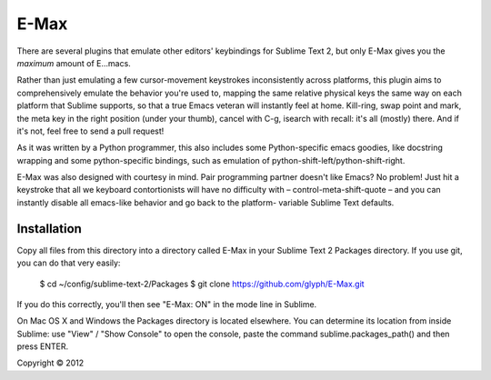 
E-Max
=====

There are several plugins that emulate other editors' keybindings for Sublime
Text 2, but only E-Max gives you the *maximum* amount of E...macs.

Rather than just emulating a few cursor-movement keystrokes inconsistently
across platforms, this plugin aims to comprehensively emulate the behavior
you're used to, mapping the same relative physical keys the same way on each
platform that Sublime supports, so that a true Emacs veteran will instantly feel
at home.  Kill-ring, swap point and mark, the meta key in the right position
(under your thumb), cancel with C-g, isearch with recall: it's all (mostly)
there.  And if it's not, feel free to send a pull request!

As it was written by a Python programmer, this also includes some Python-specific emacs
goodies, like docstring wrapping and some python-specific
bindings, such as emulation of python-shift-left/python-shift-right.

E-Max was also designed with courtesy in mind.  Pair programming partner doesn't
like Emacs?  No problem!  Just hit a keystroke that all we keyboard
contortionists will have no difficulty with – control-meta-shift-quote – and you
can instantly disable all emacs-like behavior and go back to the platform-
variable Sublime Text defaults.

Installation
------------

Copy all files from this directory into a directory called E-Max in your
Sublime Text 2 Packages directory.  If you use git, you can do that very
easily:

  $ cd ~/config/sublime-text-2/Packages
  $ git clone https://github.com/glyph/E-Max.git

If you do this correctly, you'll then see "E-Max: ON" in the mode line in
Sublime.

On Mac OS X and Windows the Packages directory is located elsewhere. You
can determine its location from inside Sublime: use "View" / "Show Console"
to open the console, paste the command sublime.packages_path() and then
press ENTER.


Copyright © 2012
